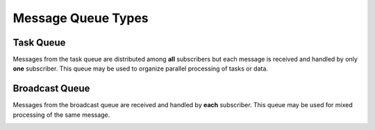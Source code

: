Message Queue Types
===================

Task Queue
----------

Messages from the task queue are distributed among **all** subscribers but each message is received and handled by only **one** subscriber. This queue
may be used to organize parallel processing of tasks or data.


.. image:: /_images/taskQueue.png

Broadcast Queue
---------------

Messages from the broadcast queue are received and handled by **each** subscriber. This queue may be used for mixed processing of the same message.

.. image:: /_images/broadcastQueue.png
